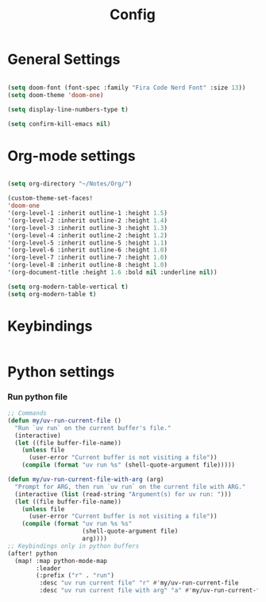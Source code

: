 #+title: Config

* General Settings
#+begin_src emacs-lisp

(setq doom-font (font-spec :family "Fira Code Nerd Font" :size 13))
(setq doom-theme 'doom-one)

(setq display-line-numbers-type t)

(setq confirm-kill-emacs nil)

#+end_src

#+RESULTS:


* Org-mode settings
#+begin_src emacs-lisp

(setq org-directory "~/Notes/Org/")

(custom-theme-set-faces!
'doom-one
'(org-level-1 :inherit outline-1 :height 1.5)
'(org-level-2 :inherit outline-2 :height 1.4)
'(org-level-3 :inherit outline-3 :height 1.3)
'(org-level-4 :inherit outline-2 :height 1.2)
'(org-level-5 :inherit outline-5 :height 1.1)
'(org-level-6 :inherit outline-6 :height 1.0)
'(org-level-7 :inherit outline-7 :height 1.0)
'(org-level-8 :inherit outline-8 :height 1.0)
'(org-document-title :height 1.6 :bold nil :underline nil))

(setq org-modern-table-vertical t)
(setq org-modern-table t)

#+end_src


* Keybindings
#+begin_src emacs-lisp

#+end_src

#+RESULTS:
: my/vterm-tmux


* Python settings
*** Run python file
#+begin_src emacs-lisp
;; Commands
(defun my/uv-run-current-file ()
  "Run `uv run` on the current buffer's file."
  (interactive)
  (let ((file buffer-file-name))
    (unless file
      (user-error "Current buffer is not visiting a file"))
    (compile (format "uv run %s" (shell-quote-argument file)))))

(defun my/uv-run-current-file-with-arg (arg)
  "Prompt for ARG, then run `uv run` on the current file with ARG."
  (interactive (list (read-string "Argument(s) for uv run: ")))
  (let ((file buffer-file-name))
    (unless file
      (user-error "Current buffer is not visiting a file"))
    (compile (format "uv run %s %s"
                     (shell-quote-argument file)
                     arg))))
;; Keybindings only in python buffers
(after! python
  (map! :map python-mode-map
        :leader
        (:prefix ("r" . "run")
         :desc "uv run current file" "r" #'my/uv-run-current-file
         :desc "uv run current file with arg" "a" #'my/uv-run-current-file-with-arg)))
#+end_src
